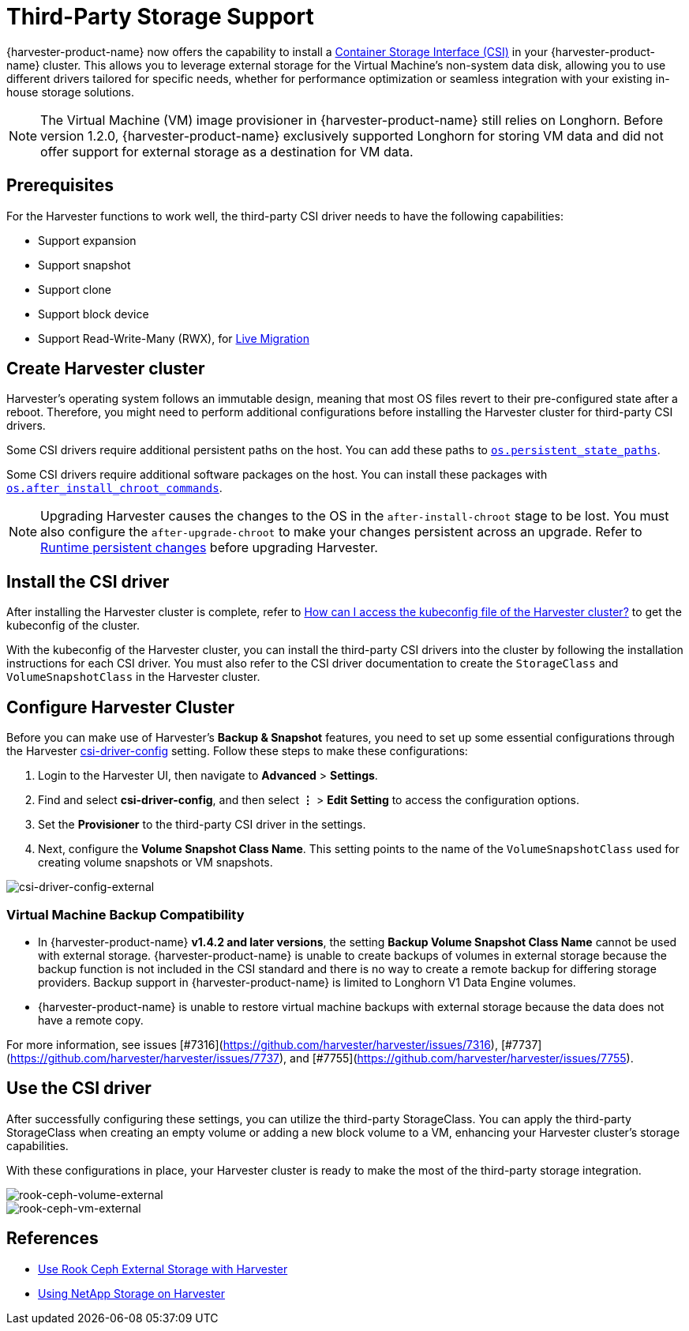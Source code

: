 = Third-Party Storage Support

{harvester-product-name} now offers the capability to install a https://kubernetes-csi.github.io/docs/introduction.html[Container Storage Interface (CSI)] in your {harvester-product-name} cluster. This allows you to leverage external storage for the Virtual Machine's non-system data disk, allowing you to use different drivers tailored for specific needs, whether for performance optimization or seamless integration with your existing in-house storage solutions.

[NOTE]
====
The Virtual Machine (VM) image provisioner in {harvester-product-name} still relies on Longhorn. Before version 1.2.0, {harvester-product-name} exclusively supported Longhorn for storing VM data and did not offer support for external storage as a destination for VM data.
====

== Prerequisites

For the Harvester functions to work well, the third-party CSI driver needs to have the following capabilities:

* Support expansion
* Support snapshot
* Support clone
* Support block device
* Support Read-Write-Many (RWX), for xref:../virtual-machines/live-migration.adoc[Live Migration]

== Create Harvester cluster

Harvester's operating system follows an immutable design, meaning that most OS files revert to their pre-configured state after a reboot. Therefore, you might need to perform additional configurations before installing the Harvester cluster for third-party CSI drivers.

Some CSI drivers require additional persistent paths on the host. You can add these paths to xref:../installation-setup/config/configuration-file.adoc#_os_persistent_state_paths[`os.persistent_state_paths`].

Some CSI drivers require additional software packages on the host. You can install these packages with xref:../installation-setup/config/configuration-file.adoc#_os_after_install_chroot_commands[`os.after_install_chroot_commands`].

[NOTE]
====
Upgrading Harvester causes the changes to the OS in the `after-install-chroot` stage to be lost. You must also configure the `after-upgrade-chroot` to make your changes persistent across an upgrade. Refer to https://rancher.github.io/elemental-toolkit/docs/customizing/runtime_persistent_changes/[Runtime persistent changes] before upgrading Harvester.
====

== Install the CSI driver

After installing the Harvester cluster is complete, refer to xref:../troubleshooting/faq.adoc#_how_can_i_access_the_kubeconfig_file_of_the_harvester_cluster[How can I access the kubeconfig file of the Harvester cluster?] to get the kubeconfig of the cluster.

With the kubeconfig of the Harvester cluster, you can install the third-party CSI drivers into the cluster by following the installation instructions for each CSI driver. You must also refer to the CSI driver documentation to create the `StorageClass` and `VolumeSnapshotClass` in the Harvester cluster.

== Configure Harvester Cluster

Before you can make use of Harvester's *Backup & Snapshot* features, you need to set up some essential configurations through the Harvester xref:../installation-setup/config/settings.adoc#_csi_driver_config[csi-driver-config] setting. Follow these steps to make these configurations:

. Login to the Harvester UI, then navigate to *Advanced* > *Settings*.
. Find and select *csi-driver-config*, and then select *⋮* > *Edit Setting* to access the configuration options.
. Set the *Provisioner* to the third-party CSI driver in the settings.
. Next, configure the *Volume Snapshot Class Name*. This setting points to the name of the `VolumeSnapshotClass` used for creating volume snapshots or VM snapshots.

image::advanced/csi-driver-config-external.png[csi-driver-config-external]

=== Virtual Machine Backup Compatibility

* In {harvester-product-name} *v1.4.2 and later versions*, the setting *Backup Volume Snapshot Class Name* cannot be used with external storage. {harvester-product-name} is unable to create backups of volumes in external storage because the backup function is not included in the CSI standard and  there is no way to create a remote backup for differing storage providers. Backup support in {harvester-product-name} is limited to Longhorn V1 Data Engine volumes.
* {harvester-product-name} is unable to restore virtual machine backups with external storage because the data does not have a remote copy.

For more information, see issues [#7316](https://github.com/harvester/harvester/issues/7316), [#7737](https://github.com/harvester/harvester/issues/7737), and [#7755](https://github.com/harvester/harvester/issues/7755).

== Use the CSI driver

After successfully configuring these settings, you can utilize the third-party StorageClass. You can apply the third-party StorageClass when creating an empty volume or adding a new block volume to a VM, enhancing your Harvester cluster's storage capabilities.

With these configurations in place, your Harvester cluster is ready to make the most of the third-party storage integration.

image::advanced/rook-ceph-volume-external.png[rook-ceph-volume-external]

image::advanced/rook-ceph-vm-external.png[rook-ceph-vm-external]

== References

* https://harvesterhci.io/kb/use_rook_ceph_external_storage[Use Rook Ceph External Storage with Harvester]
* https://harvesterhci.io/kb/install_netapp_trident_csi[Using NetApp Storage on Harvester]